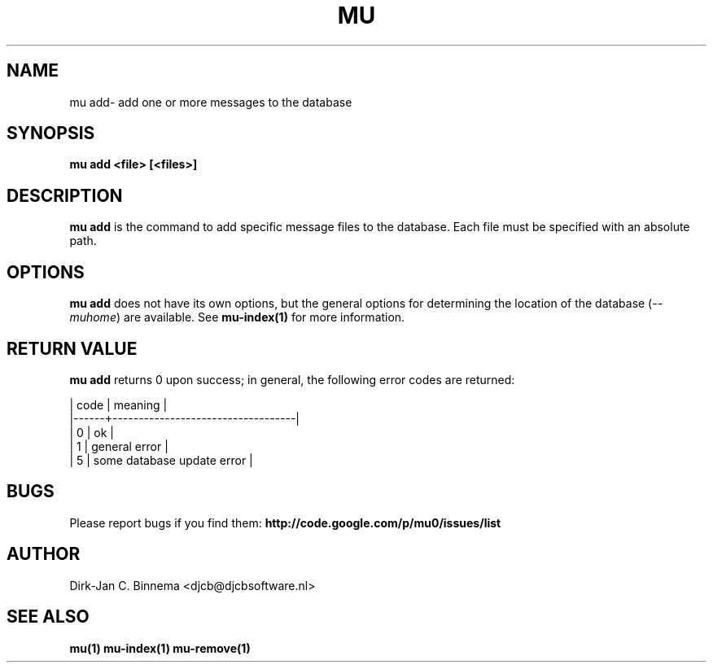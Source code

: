 .TH MU ADD 1 "July 2012" "User Manuals"

.SH NAME

mu add\-  add one or more messages to the database

.SH SYNOPSIS

.B mu add <file> [<files>]

.SH DESCRIPTION

\fBmu add\fR is the command to add specific message files to the
database. Each file must be specified with an absolute path.

.SH OPTIONS

\fBmu add\fR does not have its own options, but the general options for
determining the location of the database (\fI--muhome\fR) are available. See
\fBmu-index(1)\fR for more information.

.SH RETURN VALUE

\fBmu add\fR returns 0 upon success; in general, the following error codes are
returned:

.nf
| code | meaning                           |
|------+-----------------------------------|
|    0 | ok                                |
|    1 | general error                     |
|    5 | some database update error        |
.fi

.SH BUGS

Please report bugs if you find them:
.BR http://code.google.com/p/mu0/issues/list

.SH AUTHOR

Dirk-Jan C. Binnema <djcb@djcbsoftware.nl>

.SH "SEE ALSO"

.BR mu(1)
.BR mu-index(1)
.BR mu-remove(1)

